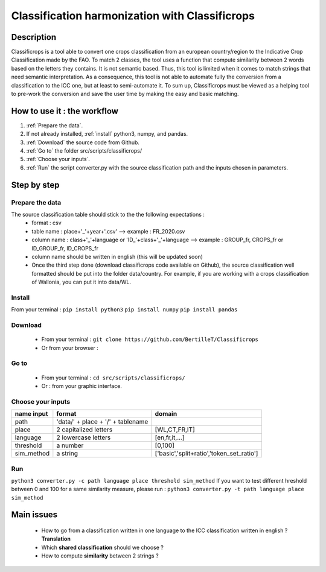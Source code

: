Classification harmonization with Classificrops
=================================================
Description
------------
Classificrops is a tool able to convert one crops classification from an european country/region to the Indicative Crop Classification made by the FAO. 
To match 2 classes, the tool uses a function that compute similarity between 2 words based on the letters they contains. It is not semantic based. 
Thus, this tool is limited when it comes to match strings that need semantic interpretation. 
As a consequence, this tool is not able to automate fully the conversion from a classification to the ICC one, but at least to semi-automate it. 
To sum up, Classificrops must be viewed as a helping tool to pre-work the conversion and save the user time by making the easy and basic matching. 

  .. image:: ../images/goal.png
    :width: 800

How to use it : the workflow
-----------------------------
#. :ref:`Prepare the data`.
#. If not already installed, :ref:`install` python3, numpy, and pandas.  
#. :ref:`Download` the source code from Github.
#. :ref:`Go to` the folder src/scripts/classificrops/ 
#. :ref:`Choose your inputs`. 
#. :ref:`Run` the script converter.py with the source classification path and the inputs chosen in parameters. 

Step by step
-------------
.. _Prepare the data:

Prepare the data
~~~~~~~~~~~~~~~~
The source classification table should stick to the the following expectations : 
    - format : csv
    - table name : place+'_'+year+'.csv' --> example : FR_2020.csv
    - column name : class+'_'+language        or        '\I\D_'+class+'_'+language --> example : GROUP_fr, CROPS_fr or ID_GROUP_fr, ID_CROPS_fr
    - column name should be written in english (this will be updated soon)
    - Once the third step done (download classificrops code available on Github), the source classification well formatted should be put into the folder data/country. For example, if you are working with a crops classification of Wallonia, you can put it into data/WL. 

.. _install:

Install
~~~~~~~~~
From your terminal : 
``pip install python3``  
``pip install numpy``  
``pip install pandas``  

.. _Download:

Download
~~~~~~~~~
    - From your terminal : ``git clone https://github.com/BertilleT/Classificrops``
    - Or from your browser : 
    .. image:: ../images/dwl2_screen.png
      :width: 800

.. _Go to:

Go to 
~~~~~~
    - From your terminal : ``cd src/scripts/classificrops/``
    - Or : from your graphic interface.

.. _Choose your inputs:

Choose your inputs
~~~~~~~~~~~~~~~~~~
+-----------------------+-----------------------------------+-------------------------------------------+
| name input            | format                            | domain                                    |
+=======================+===================================+===========================================+
| path                  | 'data/' + place + '/' + tablename |                                           |
+-----------------------+-----------------------------------+-------------------------------------------+
| place                 | 2 capitalized letters             | [WL,CT,FR,IT]                             |
+-----------------------+-----------------------------------+-------------------------------------------+
| language              | 2 lowercase letters               | [en,fr,it,...]                            |
+-----------------------+-----------------------------------+-------------------------------------------+
| threshold             | a number                          | [0,100]                                   |
+-----------------------+-----------------------------------+-------------------------------------------+
| sim_method            | a string                          | ['basic','split+ratio','token_set_ratio'] |
+-----------------------+-----------------------------------+-------------------------------------------+

.. _Run:

Run 
~~~
``python3 converter.py -c path language place threshold sim_method``
If you want to test different hreshold between 0 and 100 for a same similarity measure, please run : 
``python3 converter.py -t path language place sim_method``

Main issues
------------
    - How to go from a classification written in one language to the ICC classification written in english ? **Translation**
    - Which **shared classification** should we choose ? 
    - How to compute **similarity** between 2 strings ? 
    
